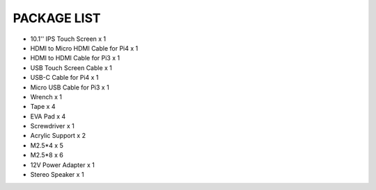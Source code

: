 PACKAGE LIST
=======================

* 10.1'' IPS Touch Screen x 1 
* HDMI to Micro HDMI Cable for Pi4 x 1 
* HDMI to HDMI Cable for Pi3 x 1 
* USB Touch Screen Cable x 1 
* USB-C Cable for Pi4 x 1 
* Micro USB Cable for Pi3 x 1
* Wrench x 1
* Tape x 4
* EVA Pad x 4 
* Screwdriver x 1
* Acrylic Support x 2
* M2.5*4 x 5
* M2.5*8 x 6
* 12V Power Adapter x 1 
* Stereo Speaker x 1

.. image:: img/ts10l_list.png
    :width: 800
